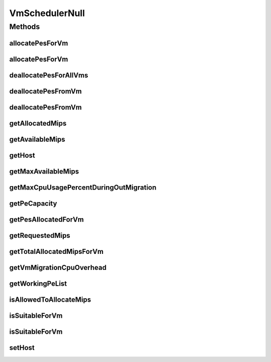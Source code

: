 .. java:import:: org.cloudbus.cloudsim.hosts Host

.. java:import:: org.cloudbus.cloudsim.resources Pe

.. java:import:: org.cloudbus.cloudsim.vms Vm

.. java:import:: java.util Collections

.. java:import:: java.util List

.. java:import:: java.util Map

.. java:import:: java.util Set

VmSchedulerNull
===============

.. java:package:: org.cloudbus.cloudsim.schedulers.vm
   :noindex:

.. java:type:: final class VmSchedulerNull implements VmScheduler

   A class that implements the Null Object Design Pattern for \ :java:ref:`VmScheduler`\  class.

   :author: Manoel Campos da Silva Filho

   **See also:** :java:ref:`VmScheduler.NULL`

Methods
-------
allocatePesForVm
^^^^^^^^^^^^^^^^

.. java:method:: @Override public boolean allocatePesForVm(Vm vm, List<Double> mipsShare)
   :outertype: VmSchedulerNull

allocatePesForVm
^^^^^^^^^^^^^^^^

.. java:method:: @Override public boolean allocatePesForVm(Vm vm)
   :outertype: VmSchedulerNull

deallocatePesForAllVms
^^^^^^^^^^^^^^^^^^^^^^

.. java:method:: @Override public void deallocatePesForAllVms()
   :outertype: VmSchedulerNull

deallocatePesFromVm
^^^^^^^^^^^^^^^^^^^

.. java:method:: @Override public void deallocatePesFromVm(Vm vm)
   :outertype: VmSchedulerNull

deallocatePesFromVm
^^^^^^^^^^^^^^^^^^^

.. java:method:: @Override public void deallocatePesFromVm(Vm vm, int pesToRemove)
   :outertype: VmSchedulerNull

getAllocatedMips
^^^^^^^^^^^^^^^^

.. java:method:: @Override public List<Double> getAllocatedMips(Vm vm)
   :outertype: VmSchedulerNull

getAvailableMips
^^^^^^^^^^^^^^^^

.. java:method:: @Override public double getAvailableMips()
   :outertype: VmSchedulerNull

getHost
^^^^^^^

.. java:method:: @Override public Host getHost()
   :outertype: VmSchedulerNull

getMaxAvailableMips
^^^^^^^^^^^^^^^^^^^

.. java:method:: @Override public double getMaxAvailableMips()
   :outertype: VmSchedulerNull

getMaxCpuUsagePercentDuringOutMigration
^^^^^^^^^^^^^^^^^^^^^^^^^^^^^^^^^^^^^^^

.. java:method:: @Override public double getMaxCpuUsagePercentDuringOutMigration()
   :outertype: VmSchedulerNull

getPeCapacity
^^^^^^^^^^^^^

.. java:method:: @Override public long getPeCapacity()
   :outertype: VmSchedulerNull

getPesAllocatedForVm
^^^^^^^^^^^^^^^^^^^^

.. java:method:: @Override public List<Pe> getPesAllocatedForVm(Vm vm)
   :outertype: VmSchedulerNull

getRequestedMips
^^^^^^^^^^^^^^^^

.. java:method:: @Override public List<Double> getRequestedMips(Vm vm)
   :outertype: VmSchedulerNull

getTotalAllocatedMipsForVm
^^^^^^^^^^^^^^^^^^^^^^^^^^

.. java:method:: @Override public double getTotalAllocatedMipsForVm(Vm vm)
   :outertype: VmSchedulerNull

getVmMigrationCpuOverhead
^^^^^^^^^^^^^^^^^^^^^^^^^

.. java:method:: @Override public double getVmMigrationCpuOverhead()
   :outertype: VmSchedulerNull

getWorkingPeList
^^^^^^^^^^^^^^^^

.. java:method:: @Override public <T extends Pe> List<T> getWorkingPeList()
   :outertype: VmSchedulerNull

isAllowedToAllocateMips
^^^^^^^^^^^^^^^^^^^^^^^

.. java:method:: @Override public boolean isAllowedToAllocateMips(List<Double> vmRequestedMipsShare)
   :outertype: VmSchedulerNull

isSuitableForVm
^^^^^^^^^^^^^^^

.. java:method:: @Override public boolean isSuitableForVm(Vm vm)
   :outertype: VmSchedulerNull

isSuitableForVm
^^^^^^^^^^^^^^^

.. java:method:: @Override public boolean isSuitableForVm(List<Double> vmMipsList)
   :outertype: VmSchedulerNull

setHost
^^^^^^^

.. java:method:: @Override public VmScheduler setHost(Host host)
   :outertype: VmSchedulerNull

